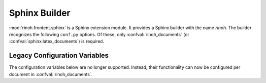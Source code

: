 .. _sphinx_builder:

Sphinx Builder
==============

:mod:`rinoh.frontent.sphinx` is a Sphinx extension module. It provides a Sphinx
builder with the name *rinoh*. The builder recognizes the following ``conf.py``
options. Of these, only :confval:`rinoh_documents` (or
:confval:`sphinx:latex_documents`) is required.

.. confval:: rinoh_documents

    Determines which PDF documents to build. Its format is a list of
    dictionaries, one for each document to be generated. The supported keys
    for these dictionaries are listed below. Two of them are required:

    doc (required)
        String that specifies the name of the master document (typically
        ``index``).

    target (required)
        The name of the target PDF file without the extension.

    The following keys allow overriding the content included on the document's
    title page and page headers/footers (depending on the template and its
    configuration). The values for text content can be plain text or
    :class:`~.StyledText`.

    logo (no default)
        Path (absolute or relative to the location of the ``conf.py`` file) to
        an image file, typically included on the title page.

    title (default: ":confval:`sphinx:project` documentation")
        The title of the document.

    subtitle (default: "Release :confval:`sphinx:release`")
        Subtitle of the document.

    author (default: ":confval:`sphinx:author`")
        The document's author.

    date (default: determined from :confval:`sphinx:today` and :confval:`sphinx:today_fmt`)
        The document (build) date.

    The remaining keys control what is included in the document and the
    document template (configuration) to use.

    toctree_only (default: ``False``)
        Must be ``True`` or ``False``. If true, the document itself is not
        included in the output, only the documents referenced by it via TOC
        trees.

    domain_indices (default: ``True``)
        If true, generate domain-specific indices in addition to the general
        index. It is equivalent to the :confval:`sphinx:html_domain_indices`
        and :confval:`sphinx:latex_domain_indices` configuration variables.

    template (default: :class:`.Book`)
        Determines the template used to render the document. It takes:

        * the filename of a :ref:`template configuration file
          <configure_templates>`,
        * a :class:`.TemplateConfiguration` instance,
        * the name of an installed template
          (see :option:`rinoh --list-templates`), or
        * a :class:`.DocumentTemplate` subclass

    *rinoh_documents* will also accept other keys than those listed above.
    These items will be available as document metadata and can be used in a
    :ref:`custom document template <custom-template>`.

    Example::

        rinoh_documents = [
            dict(doc='index', target='manual', toctree_only=False,
                 template='manual.rtt', logo='logo.pdf'),
            dict(doc='ref', target='reference', title='Reference Manual',
                 template='reference.rtt', stamp='DRAFT'),
        ]

.. confval:: rinoh_targets

    Limits rendering to the specified set of targets. This variable accepts
    either a list of strings or a string containing comma-separated values. The
    target names should match those set in :confval:`rinoh_documents`.

    To render only the 'manual' target, you can set the following in
    ``conf.py``::

        rinoh_targets = ['manual']

    The same can be achieved from the command line using the by using the
    string form with :option:`sphinx:sphinx-build -D`::

        spinx-build -b rinoh -D rinoh_targets="manual" source build


Legacy Configuration Variables
------------------------------

The configuration variables below are no longer supported. Instead, their
functionality can now be configured per document in :confval:`rinoh_documents`.

.. confval:: rinoh_template

    This configuration variable is **no longer supported** since the
    document template can be specified in :confval:`rinoh_documents` entries.


.. confval:: rinoh_stylesheet

    This configuration variable is **no longer supported** since it is not
    obvious which style sheet will be used when the template configuration also
    specifies a style sheet. Please specify the style sheet to use in your
    :ref:`template configuration file <configure_templates>`:

    .. code-block:: ini

        [TEMPLATE_CONFIGURATION]
        name = My Book
        template = book
        stylesheet = my_stylesheet.rts

.. confval:: rinoh_paper_size

    This configuration variable is **no longer supported** since it was not
    obvious which paper size was being used when the template configuration
    (:confval:`rinoh_template`) also specified a paper size. Please specify
    the paper_size to use in your :ref:`template configuration file
    <configure_templates>`:

    .. code-block:: ini

        [TEMPLATE_CONFIGURATION]
        name = My Book
        template = book

        [VARIABLES]
        paper_size = A5

.. confval:: rinoh_logo

    This configuration variable is **no longer supported** since the logo can
    be specified in the :confval:`rinoh_documents` entries.

.. confval:: rinoh_domain_indices

    This configuration variable is **no longer supported** since the
    domain_indices can be specified in the :confval:`rinoh_documents` entries.

.. confval:: rinoh_metadata

    This configuration variable is **no longer supported**. Metadata entries
    can now be added to :confval:`rinoh_documents` entries.
